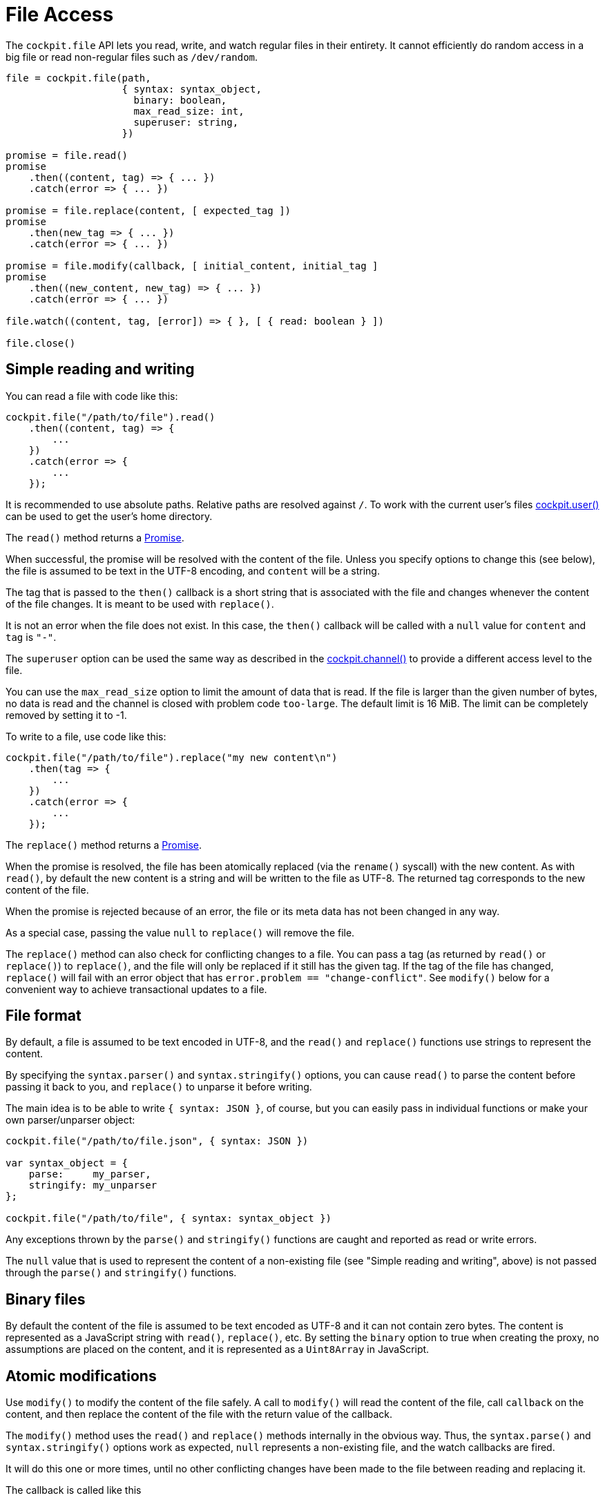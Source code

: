 = File Access

The `+cockpit.file+` API lets you read, write, and watch regular files
in their entirety. It cannot efficiently do random access in a big file
or read non-regular files such as `+/dev/random+`.

....
file = cockpit.file(path,
                    { syntax: syntax_object,
                      binary: boolean,
                      max_read_size: int,
                      superuser: string,
                    })

promise = file.read()
promise
    .then((content, tag) => { ... })
    .catch(error => { ... })

promise = file.replace(content, [ expected_tag ])
promise
    .then(new_tag => { ... })
    .catch(error => { ... })

promise = file.modify(callback, [ initial_content, initial_tag ]
promise
    .then((new_content, new_tag) => { ... })
    .catch(error => { ... })

file.watch((content, tag, [error]) => { }, [ { read: boolean } ])

file.close()
....

[[cockpit-file-simple]]
== Simple reading and writing

You can read a file with code like this:

....
cockpit.file("/path/to/file").read()
    .then((content, tag) => {
        ...
    })
    .catch(error => {
        ...
    });
....

It is recommended to use absolute paths. Relative paths are resolved
against `+/+`. To work with the current user's files
link:#cockpit-user[cockpit.user()] can be used to get the user's home
directory.

The `+read()+` method returns a
https://developer.mozilla.org/en-US/docs/Web/JavaScript/Reference/Global_Objects/Promise[Promise].

When successful, the promise will be resolved with the content of the
file. Unless you specify options to change this (see below), the file is
assumed to be text in the UTF-8 encoding, and `+content+` will be a
string.

The tag that is passed to the `+then()+` callback is a short string that
is associated with the file and changes whenever the content of the file
changes. It is meant to be used with `+replace()+`.

It is not an error when the file does not exist. In this case, the
`+then()+` callback will be called with a `+null+` value for `+content+`
and `+tag+` is `+"-"+`.

The `+superuser+` option can be used the same way as described in the
link:#cockpit-channels-channel[cockpit.channel()] to provide a different
access level to the file.

You can use the `+max_read_size+` option to limit the amount of data
that is read. If the file is larger than the given number of bytes, no
data is read and the channel is closed with problem code `+too-large+`.
The default limit is 16 MiB. The limit can be completely removed by
setting it to -1.

To write to a file, use code like this:

....
cockpit.file("/path/to/file").replace("my new content\n")
    .then(tag => {
        ...
    })
    .catch(error => {
        ...
    });
....

The `+replace()+` method returns a
https://developer.mozilla.org/en-US/docs/Web/JavaScript/Reference/Global_Objects/Promise[Promise].

When the promise is resolved, the file has been atomically replaced (via
the `+rename()+` syscall) with the new content. As with `+read()+`, by
default the new content is a string and will be written to the file as
UTF-8. The returned tag corresponds to the new content of the file.

When the promise is rejected because of an error, the file or its meta
data has not been changed in any way.

As a special case, passing the value `+null+` to `+replace()+` will
remove the file.

The `+replace()+` method can also check for conflicting changes to a
file. You can pass a tag (as returned by `+read()+` or `+replace()+`) to
`+replace()+`, and the file will only be replaced if it still has the
given tag. If the tag of the file has changed, `+replace()+` will fail
with an error object that has `+error.problem == "change-conflict"+`.
See `+modify()+` below for a convenient way to achieve transactional
updates to a file.

[[cockpit-file-format]]
== File format

By default, a file is assumed to be text encoded in UTF-8, and the
`+read()+` and `+replace()+` functions use strings to represent the
content.

By specifying the `+syntax.parser()+` and `+syntax.stringify()+`
options, you can cause `+read()+` to parse the content before passing it
back to you, and `+replace()+` to unparse it before writing.

The main idea is to be able to write `+{ syntax: JSON }+`, of course,
but you can easily pass in individual functions or make your own
parser/unparser object:

....
cockpit.file("/path/to/file.json", { syntax: JSON })

var syntax_object = {
    parse:     my_parser,
    stringify: my_unparser
};

cockpit.file("/path/to/file", { syntax: syntax_object })
....

Any exceptions thrown by the `+parse()+` and `+stringify()+` functions
are caught and reported as read or write errors.

The `+null+` value that is used to represent the content of a
non-existing file (see "Simple reading and writing", above) is not
passed through the `+parse()+` and `+stringify()+` functions.

[[cockpit-file-binary]]
== Binary files

By default the content of the file is assumed to be text encoded as
UTF-8 and it can not contain zero bytes. The content is represented as a
JavaScript string with `+read()+`, `+replace()+`, etc. By setting the
`+binary+` option to true when creating the proxy, no assumptions are
placed on the content, and it is represented as a `+Uint8Array+` in
JavaScript.

[[cockpit-file-atomic]]
== Atomic modifications

Use `+modify()+` to modify the content of the file safely. A call to
`+modify()+` will read the content of the file, call `+callback+` on the
content, and then replace the content of the file with the return value
of the callback.

The `+modify()+` method uses the `+read()+` and `+replace()+` methods
internally in the obvious way. Thus, the `+syntax.parse()+` and
`+syntax.stringify()+` options work as expected, `+null+` represents a
non-existing file, and the watch callbacks are fired.

It will do this one or more times, until no other conflicting changes
have been made to the file between reading and replacing it.

The callback is called like this

....
new_content = callback (old_content)
....

The callback is allowed to mutate `+old_content+`, but note that this
will also mutate the objects that are passed to the watch callbacks.
Returning `+undefined+` from the proxy is the same as returning
`+old_content+`.

The `+modify()+` method returns a
https://developer.mozilla.org/en-US/docs/Web/JavaScript/Reference/Global_Objects/Promise[Promise].

The promise will be resolved with the new content and its tag, like so

....
function shout(old_content) {
    return old_content.toUpperCase();
}

cockpit.file("/path/to/file").modify(shout)
    .then((content, tag) => {
        ...
    })
    .catch(error => {
        ...
    });
....

If you have cached the last content and tag results of the `+read()+` or
`+modify()+` method, or the last values passed to a watch callback, you
can pass them to `+modify()+` as the second and third argument. In this
case, `+modify()+` will skip the initial read and start with the given
values.

[[cockpit-file-notify]]
== Change notifications

Calling `+watch()+` will start monitoring the file for external changes.

....
handle = file.watch(callback);

handle_no_read = file.watch(callback, { read: false });
....

Whenever a change occurs, the `+callback()+` is called with the new
content and tag of the file. This might happen because of external
changes, but also as part of calls to `+read()+`, `+replace()+`, and
`+modify()+`.

When a read error occurs, the `+callback()+` is called with an error as
a third argument. Write errors are not reported via the watch callback.

Calling `+watch()+` will also automatically call `+read()+` to get the
initial content of the file. Thus, you normally don't need to call
`+read()+` at all when using `+watch()+`.

To disable the automatic reading, e.g. for large files or unreadable
file system objects, set the `+read+` option to `+false+`. The first
`+content+` argument of the callback will then always be `+null+`.

To free the resources used for monitoring, call `+handle.remove()+`.

[[cockpit-file-path]]
== file.path

A string containing the path that was passed to the `+cockpit.file()+`
method.

[[cockpit-file-close]]
== Closing

Call the `+close()+` method on a file proxy to cancel all ongoing
operations, such as reading, writing, and monitoring. The proxy should
not be used after closing it.
